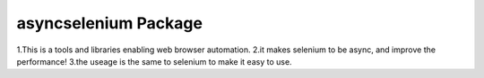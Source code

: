 asyncselenium Package
=======================

1.This is a tools and libraries enabling web browser automation. 
2.it makes selenium to be async, and improve the performance! 
3.the useage is the same to selenium to make it easy to use.
